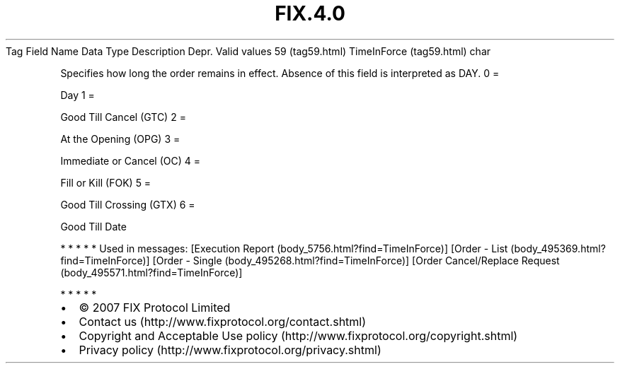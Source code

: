.TH FIX.4.0 "" "" "Tag #59"
Tag
Field Name
Data Type
Description
Depr.
Valid values
59 (tag59.html)
TimeInForce (tag59.html)
char
.PP
Specifies how long the order remains in effect. Absence of this
field is interpreted as DAY.
0
=
.PP
Day
1
=
.PP
Good Till Cancel (GTC)
2
=
.PP
At the Opening (OPG)
3
=
.PP
Immediate or Cancel (OC)
4
=
.PP
Fill or Kill (FOK)
5
=
.PP
Good Till Crossing (GTX)
6
=
.PP
Good Till Date
.PP
   *   *   *   *   *
Used in messages:
[Execution Report (body_5756.html?find=TimeInForce)]
[Order - List (body_495369.html?find=TimeInForce)]
[Order - Single (body_495268.html?find=TimeInForce)]
[Order Cancel/Replace Request (body_495571.html?find=TimeInForce)]
.PP
   *   *   *   *   *
.PP
.PP
.IP \[bu] 2
© 2007 FIX Protocol Limited
.IP \[bu] 2
Contact us (http://www.fixprotocol.org/contact.shtml)
.IP \[bu] 2
Copyright and Acceptable Use policy (http://www.fixprotocol.org/copyright.shtml)
.IP \[bu] 2
Privacy policy (http://www.fixprotocol.org/privacy.shtml)
